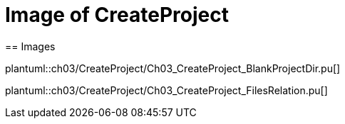 = Image of CreateProject
== Images

plantuml::ch03/CreateProject/Ch03_CreateProject_BlankProjectDir.pu[]

plantuml::ch03/CreateProject/Ch03_CreateProject_FilesRelation.pu[]
